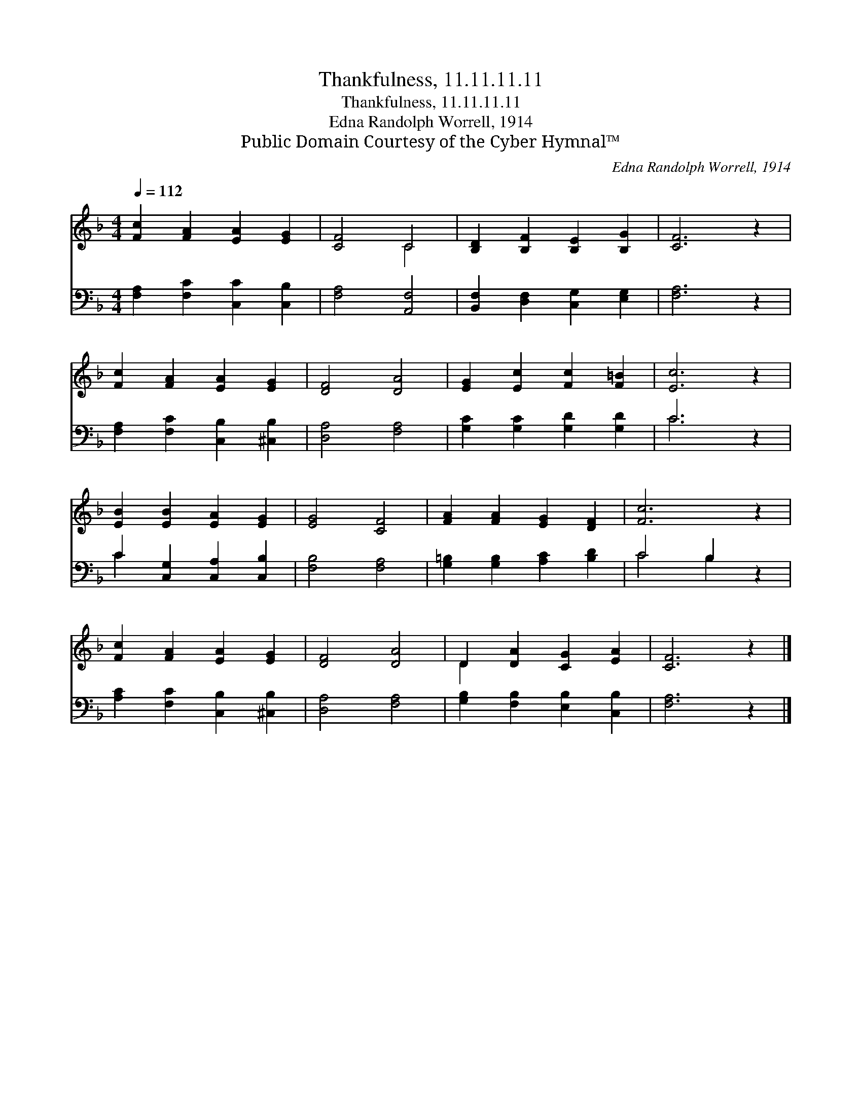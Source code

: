 X:1
T:Thankfulness, 11.11.11.11
T:Thankfulness, 11.11.11.11
T:Edna Randolph Worrell, 1914
T:Public Domain Courtesy of the Cyber Hymnal™
C:Edna Randolph Worrell, 1914
Z:Public Domain
Z:Courtesy of the Cyber Hymnal™
%%score ( 1 2 ) ( 3 4 )
L:1/8
Q:1/4=112
M:4/4
K:F
V:1 treble 
V:2 treble 
V:3 bass 
V:4 bass 
V:1
 [Fc]2 [FA]2 [EA]2 [EG]2 | [CF]4 C4 | [B,D]2 [B,F]2 [B,E]2 [B,G]2 | [CF]6 z2 | %4
 [Fc]2 [FA]2 [EA]2 [EG]2 | [DF]4 [DA]4 | [EG]2 [Ec]2 [Fc]2 [F=B]2 | [Ec]6 z2 | %8
 [EB]2 [EB]2 [EA]2 [EG]2 | [EG]4 [CF]4 | [FA]2 [FA]2 [EG]2 [DF]2 | [Fc]6 z2 | %12
 [Fc]2 [FA]2 [EA]2 [EG]2 | [DF]4 [DA]4 | D2 [DA]2 [CG]2 [EA]2 | [CF]6 z2 |] %16
V:2
 x8 | x4 C4 | x8 | x8 | x8 | x8 | x8 | x8 | x8 | x8 | x8 | x8 | x8 | x8 | D2 x6 | x8 |] %16
V:3
 [F,A,]2 [F,C]2 [C,C]2 [C,B,]2 | [F,A,]4 [A,,F,]4 | [B,,F,]2 [D,F,]2 [C,G,]2 [E,G,]2 | [F,A,]6 z2 | %4
 [F,A,]2 [F,C]2 [C,B,]2 [^C,B,]2 | [D,A,]4 [F,A,]4 | [G,C]2 [G,C]2 [G,D]2 [G,D]2 | C6 z2 | %8
 C2 [C,G,]2 [C,A,]2 [C,B,]2 | [F,B,]4 [F,A,]4 | [G,=B,]2 [G,B,]2 [A,C]2 [B,D]2 | C4 B,2 z2 | %12
 [A,C]2 [F,C]2 [C,B,]2 [^C,B,]2 | [D,A,]4 [F,A,]4 | [G,B,]2 [F,B,]2 [E,B,]2 [C,B,]2 | [F,A,]6 z2 |] %16
V:4
 x8 | x8 | x8 | x8 | x8 | x8 | x8 | C6 x2 | C2 x6 | x8 | x8 | C4 B,2 x2 | x8 | x8 | x8 | x8 |] %16


